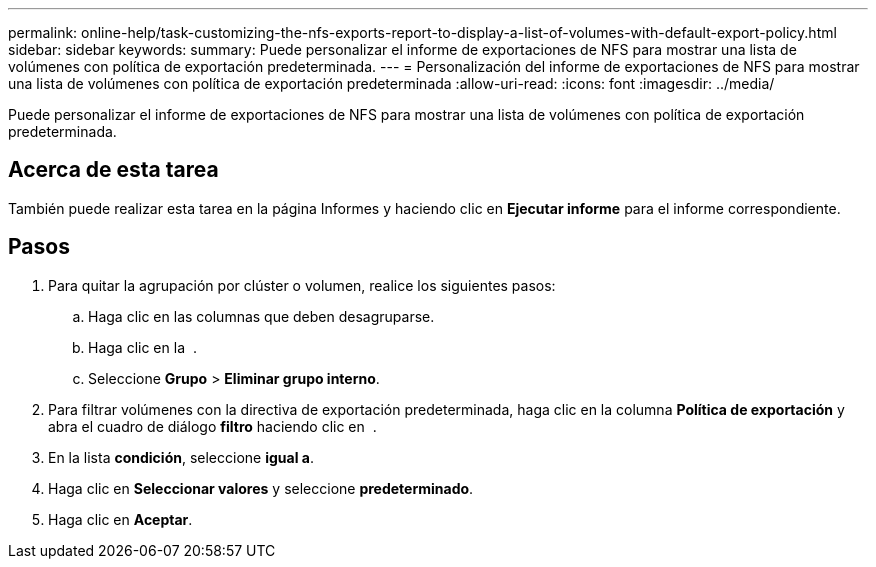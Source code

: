 ---
permalink: online-help/task-customizing-the-nfs-exports-report-to-display-a-list-of-volumes-with-default-export-policy.html 
sidebar: sidebar 
keywords:  
summary: Puede personalizar el informe de exportaciones de NFS para mostrar una lista de volúmenes con política de exportación predeterminada. 
---
= Personalización del informe de exportaciones de NFS para mostrar una lista de volúmenes con política de exportación predeterminada
:allow-uri-read: 
:icons: font
:imagesdir: ../media/


[role="lead"]
Puede personalizar el informe de exportaciones de NFS para mostrar una lista de volúmenes con política de exportación predeterminada.



== Acerca de esta tarea

También puede realizar esta tarea en la página Informes y haciendo clic en *Ejecutar informe* para el informe correspondiente.



== Pasos

. Para quitar la agrupación por clúster o volumen, realice los siguientes pasos:
+
.. Haga clic en las columnas que deben desagruparse.
.. Haga clic en la image:../media/click-to-see-menu.gif[""] .
.. Seleccione *Grupo* > *Eliminar grupo interno*.


. Para filtrar volúmenes con la directiva de exportación predeterminada, haga clic en la columna *Política de exportación* y abra el cuadro de diálogo *filtro* haciendo clic en image:../media/click-to-filter.gif[""] .
. En la lista *condición*, seleccione *igual a*.
. Haga clic en *Seleccionar valores* y seleccione *predeterminado*.
. Haga clic en *Aceptar*.

